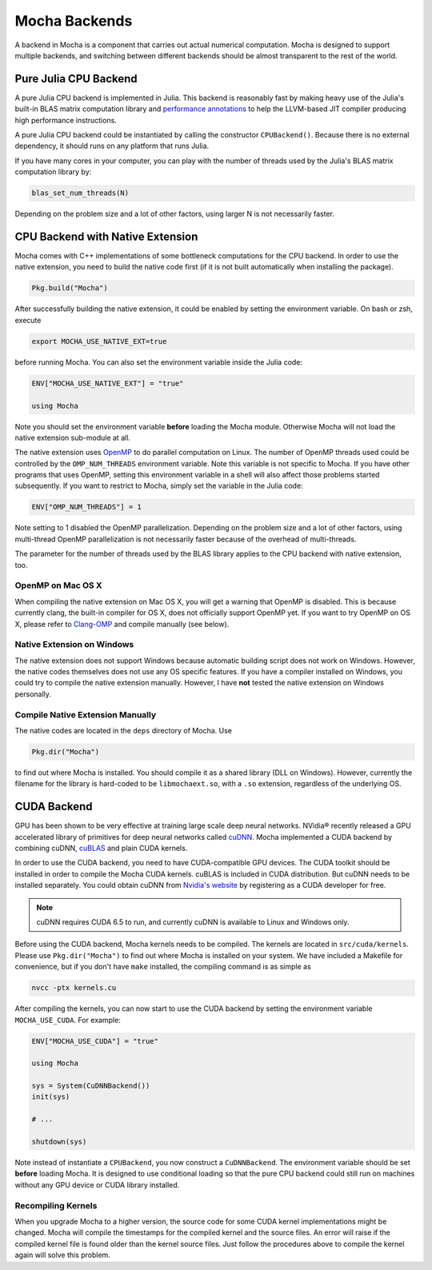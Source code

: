 Mocha Backends
==============

A backend in Mocha is a component that carries out actual numerical computation.
Mocha is designed to support multiple backends, and switching between different
backends should be almost transparent to the rest of the world.

Pure Julia CPU Backend
----------------------

A pure Julia CPU backend is implemented in Julia. This backend is reasonably
fast by making heavy use of the Julia's built-in BLAS matrix computation library
and `performance annotations
<http://julia.readthedocs.org/en/latest/manual/performance-tips/#performance-annotations>`_
to help the LLVM-based JIT compiler producing high performance instructions.

A pure Julia CPU backend could be instantiated by calling the constructor
``CPUBackend()``. Because there is no external dependency, it should runs on any
platform that runs Julia.

If you have many cores in your computer, you can play with the number of threads
used by the Julia's BLAS matrix computation library by:

.. code-block:: julia

   blas_set_num_threads(N)

Depending on the problem size and a lot of other factors, using larger N is
not necessarily faster.

CPU Backend with Native Extension
---------------------------------

Mocha comes with C++ implementations of some bottleneck computations for the CPU
backend. In order to use the native extension, you need to build the native code
first (if it is not built automatically when installing the package).

.. code-block:: julia

   Pkg.build("Mocha")

After successfully building the native extension, it could be enabled by setting
the environment variable. On bash or zsh, execute

.. code-block:: bash

   export MOCHA_USE_NATIVE_EXT=true

before running Mocha. You can also set the environment variable inside the Julia
code:

.. code-block:: julia

   ENV["MOCHA_USE_NATIVE_EXT"] = "true"

   using Mocha

Note you should set the environment variable **before** loading the Mocha
module. Otherwise Mocha will not load the native extension sub-module at all.

The native extension uses `OpenMP <http://openmp.org/wp/>`_ to do parallel
computation on Linux. The number of OpenMP threads used could be controlled by
the ``OMP_NUM_THREADS`` environment variable. Note this variable is not specific
to Mocha. If you have other programs that uses OpenMP, setting this environment
variable in a shell will also affect those problems started subsequently. If you
want to restrict to Mocha, simply set the variable in the Julia code:

.. code-block:: julia

   ENV["OMP_NUM_THREADS"] = 1

Note setting to 1 disabled the OpenMP parallelization. Depending on the problem
size and a lot of other factors, using multi-thread OpenMP parallelization is
not necessarily faster because of the overhead of multi-threads.

The parameter for the number of threads used by the BLAS library applies to the
CPU backend with native extension, too.

OpenMP on Mac OS X
~~~~~~~~~~~~~~~~~~

When compiling the native extension on Mac OS X, you will get a warning that
OpenMP is disabled. This is because currently clang, the built-in compiler for
OS X, does not officially support OpenMP yet. If you want to try OpenMP on OS X,
please refer to `Clang-OMP <http://clang-omp.github.io/>`_ and compile manually
(see below).

Native Extension on Windows
~~~~~~~~~~~~~~~~~~~~~~~~~~~

The native extension does not support Windows because automatic building script
does not work on Windows. However, the native codes themselves does not use any
OS specific features. If you have a compiler installed on Windows, you could try
to compile the native extension manually. However, I have **not** tested the
native extension on Windows personally.

Compile Native Extension Manually
~~~~~~~~~~~~~~~~~~~~~~~~~~~~~~~~~

The native codes are located in the ``deps`` directory of Mocha. Use

.. code-block:: julia

   Pkg.dir("Mocha")

to find out where Mocha is installed. You should compile it as a shared library
(DLL on Windows). However, currently the filename for the library is hard-coded
to be ``libmochaext.so``, with a ``.so`` extension, regardless of the underlying
OS.


CUDA Backend
------------

GPU has been shown to be very effective at training large scale deep neural
networks. NVidia® recently released a GPU accelerated library of primitives for
deep neural networks called `cuDNN <https://developer.nvidia.com/cuDNN>`_. Mocha
implemented a CUDA backend by combining cuDNN, `cuBLAS
<https://developer.nvidia.com/cublas>`_ and plain CUDA kernels.

In order to use the CUDA backend, you need to have CUDA-compatible GPU devices.
The CUDA toolkit should be installed in order to compile the Mocha CUDA kernels.
cuBLAS is included in CUDA distribution. But cuDNN needs to be installed
separately. You could obtain cuDNN from `Nvidia's website
<https://developer.nvidia.com/cuDNN>`_ by registering as a CUDA developer for
free.

.. note::

   cuDNN requires CUDA 6.5 to run, and currently cuDNN is available to Linux
   and Windows only.

Before using the CUDA backend, Mocha kernels needs to be compiled. The kernels
are located in ``src/cuda/kernels``. Please use ``Pkg.dir("Mocha")`` to find out
where Mocha is installed on your system. We have included a Makefile for
convenience, but if you don't have ``make`` installed, the compiling command is
as simple as

.. code-block:: bash

   nvcc -ptx kernels.cu

After compiling the kernels, you can now start to use the CUDA backend by
setting the environment variable ``MOCHA_USE_CUDA``. For example:

.. code-block:: julia

   ENV["MOCHA_USE_CUDA"] = "true"

   using Mocha

   sys = System(CuDNNBackend())
   init(sys)

   # ...

   shutdown(sys)

Note instead of instantiate a ``CPUBackend``, you now construct
a ``CuDNNBackend``. The environment variable should be set **before** loading
Mocha. It is designed to use conditional loading so that the pure CPU backend
could still run on machines without any GPU device or CUDA library installed.

Recompiling Kernels
~~~~~~~~~~~~~~~~~~~

When you upgrade Mocha to a higher version, the source code for some CUDA kernel
implementations might be changed. Mocha will compile the timestamps for the
compiled kernel and the source files. An error will raise if the compiled kernel
file is found older than the kernel source files. Just follow the procedures
above to compile the kernel again will solve this problem.

